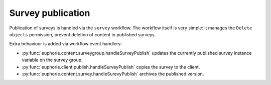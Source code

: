 Survey publication
==================

Publication of surveys is handled via the ``survey`` workflow. The workflow
itself is very simple: it manages the ``Delete objects`` permission, prevent
deletion of content in published surveys.

Extra behaviour is added via workflow event handlers:

* :py:func:`euphorie.content.surveygroup.handleSurveyPublish` updates the
  currently published survey instance variable on the survey group.
* :py:func:`euphorie.client.publish.handleSurveyPublish` copies the survey
  to the client.
* :py:func:`euphorie.content.survey.handleSurevyPublish` archives the
  published version.

